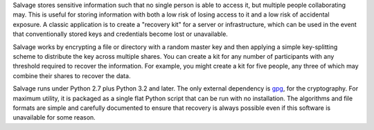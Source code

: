 Salvage stores sensitive information such that no single person is able to
access it, but multiple people collaborating may. This is useful for storing
information with both a low risk of losing access to it and a low risk of
accidental exposure. A classic application is to create a "recovery kit" for a
server or infrastructure, which can be used in the event that conventionally
stored keys and credentials become lost or unavailable.

Salvage works by encrypting a file or directory with a random master key and
then applying a simple key-splitting scheme to distribute the key across
multiple shares. You can create a kit for any number of participants with any
threshold required to recover the information. For example, you might create a
kit for five people, any three of which may combine their shares to recover the
data.

Salvage runs under Python 2.7 plus Python 3.2 and later. The only external
dependency is `gpg <https://www.gnupg.org/>`_, for the cryptography. For maximum
utility, it is packaged as a single flat Python script that can be run with no
installation. The algorithms and file formats are simple and carefully
documented to ensure that recovery is always possible even if this software is
unavailable for some reason.
